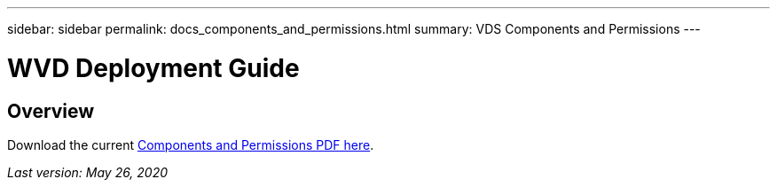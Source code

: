 ---
sidebar: sidebar
permalink: docs_components_and_permissions.html
summary: VDS Components and Permissions
---

= WVD Deployment Guide

:toc: macro
:hardbreaks:
:toclevels: 2
:nofooter:
:icons: font
:linkattrs:
:imagesdir: ./media/
:keywords: Windows Virtual Desktop

[.lead]
== Overview

Download the current link:media/NetApp-VDS-and-WVD-Components-and-Permissions-2020.05.26.pdf[Components and Permissions PDF here].

_Last version: May 26, 2020_
